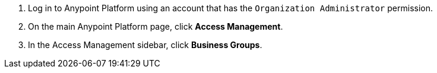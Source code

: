 . Log in to Anypoint Platform using an account that has the `Organization Administrator` permission.
. On the main Anypoint Platform page, click *Access Management*.
. In the Access Management sidebar, click *Business Groups*. 